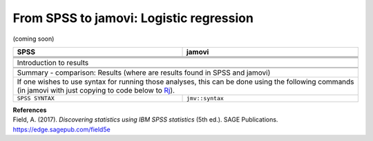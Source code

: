 .. sectionauthor:: `Sebastian Jentschke <https://www.uib.no/en/persons/Sebastian.Jentschke>`_

========================================
From SPSS to jamovi: Logistic regression
========================================

(coming soon)

+-------------------------------------------------------------------------------+-------------------------------------------------------------------------------+
| **SPSS**                                                                      | **jamovi**                                                                    |
+===============================================================================+===============================================================================+
|                                                                               |                                                                               |
+-------------------------------------------------------------------------------+-------------------------------------------------------------------------------+
|  |SPSS_Menu_logReg1|                                                          |  |jamovi_Menu_logReg1|                                                        |
+-------------------------------------------------------------------------------+-------------------------------------------------------------------------------+
|                                                                               |                                                                               |
+-------------------------------------------------------------------------------+-------------------------------------------------------------------------------+
| |SPSS_Input_logReg1|                                                          | |jamovi_Input_logReg1|                                                        |
+-------------------------------------------------------------------------------+-------------------------------------------------------------------------------+
| Introduction to results                                                                                                                                       |
+-------------------------------------------------------------------------------+-------------------------------------------------------------------------------+
| |SPSS_Output_logReg1|                                                         | |jamovi_Output_logReg1|                                                       |
+-------------------------------------------------------------------------------+-------------------------------------------------------------------------------+
|                                                                               |                                                                               |
+-------------------------------------------------------------------------------+-------------------------------------------------------------------------------+
| Summary - comparison: Results (where are results found in SPSS and jamovi)                                                                                    |
+-------------------------------------------------------------------------------+-------------------------------------------------------------------------------+
| If one wishes to use syntax for running those analyses, this can be done using the following commands (in jamovi with just copying to code below to  `Rj      |
| <Rj_overview.html>`__).                                                                                                                                       |
+-------------------------------------------------------------------------------+-------------------------------------------------------------------------------+
| ``SPSS SYNTAX``                                                               | ``jmv::syntax``                                                               |  
+-------------------------------------------------------------------------------+-------------------------------------------------------------------------------+

| **References**
| Field, A. (2017). *Discovering statistics using IBM SPSS statistics* (5th ed.). SAGE Publications. https://edge.sagepub.com/field5e


.. ---------------------------------------------------------------------

.. |SPSS_Menu_logReg1|                 image:: ../_images/s2j_SPSS_Menu_logReg1.png
.. |jamovi_Menu_logReg1|               image:: ../_images/s2j_jamovi_Menu_logReg1.png
.. |SPSS_Input_logReg1|                image:: ../_images/s2j_SPSS_Input_logReg1.png
.. |jamovi_Input_logReg1|              image:: ../_images/s2j_jamovi_Input_logReg1.png
.. |SPSS_Output_logReg1|               image:: ../_images/s2j_SPSS_Output_logReg1.png
.. |jamovi_Output_logReg1|             image:: ../_images/s2j_jamovi_Output_logReg1.png
